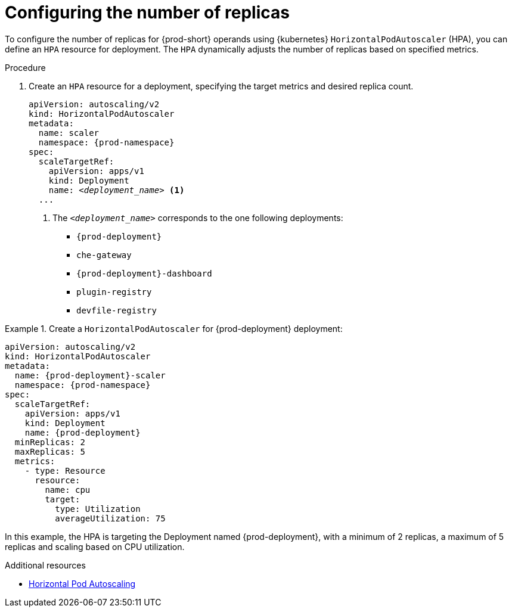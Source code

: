:_content-type: PROCEDURE

[id="configuring-number-of-replicas"]
= Configuring the number of replicas

To configure the number of replicas for {prod-short} operands using {kubernetes} `HorizontalPodAutoscaler`
(HPA), you can define an `HPA` resource for deployment. The `HPA` dynamically adjusts the number
of replicas based on specified metrics.

.Procedure

. Create an `HPA` resource for a deployment, specifying the target metrics and desired replica count.
+
[source,yaml,subs="+attributes,+quotes"]
----
apiVersion: autoscaling/v2
kind: HorizontalPodAutoscaler
metadata:
  name: scaler
  namespace: {prod-namespace}
spec:
  scaleTargetRef:
    apiVersion: apps/v1
    kind: Deployment
    name: __<deployment_name>__ <1>
  ...
----
<1> The `__<deployment_name>__` corresponds to the one following deployments:
* `{prod-deployment}`
* `che-gateway`
* `{prod-deployment}-dashboard`
* `plugin-registry`
* `devfile-registry`

.Create a `HorizontalPodAutoscaler` for {prod-deployment} deployment:
====
[source,yaml,subs="+attributes,+quotes"]
----
apiVersion: autoscaling/v2
kind: HorizontalPodAutoscaler
metadata:
  name: {prod-deployment}-scaler
  namespace: {prod-namespace}
spec:
  scaleTargetRef:
    apiVersion: apps/v1
    kind: Deployment
    name: {prod-deployment}
  minReplicas: 2
  maxReplicas: 5
  metrics:
    - type: Resource
      resource:
        name: cpu
        target:
          type: Utilization
          averageUtilization: 75
----
In this example, the HPA is targeting the Deployment named {prod-deployment}, with a minimum of 2 replicas, a maximum of 5 replicas
and scaling based on CPU utilization.
====

.Additional resources
* link:https://kubernetes.io/docs/tasks/run-application/horizontal-pod-autoscale[Horizontal Pod Autoscaling]
